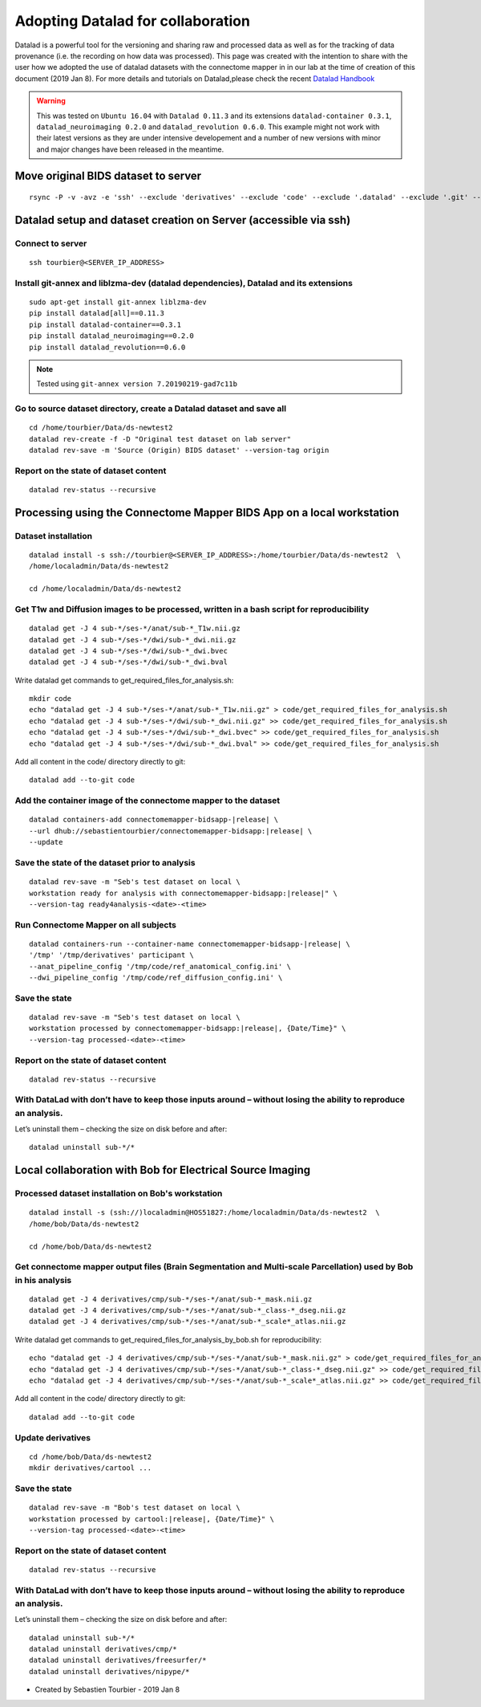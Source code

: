 ===================================================
Adopting Datalad for collaboration
===================================================

Datalad is a powerful tool for the versioning and sharing raw and processed data as well as for the tracking of data provenance (i.e. the recording on how data was processed). This page was created with the intention to share with the user how we adopted the use of datalad datasets with the connectome mapper in in our lab at the time of creation of this document (2019 Jan 8). For more details and tutorials on Datalad,please check the recent `Datalad Handbook <http://handbook.datalad.org/en/latest/>`_

.. warning:: This was tested on ``Ubuntu 16.04`` with ``Datalad 0.11.3`` and its extensions ``datalad-container 0.3.1``, ``datalad_neuroimaging 0.2.0`` and ``datalad_revolution 0.6.0``. This example might not work with their latest versions as they are under intensive developement and a number of new versions with minor and major changes have been released in the meantime. 

Move original BIDS dataset to server
------------------------------------

::

    rsync -P -v -avz -e 'ssh' --exclude 'derivatives' --exclude 'code' --exclude '.datalad' --exclude '.git' --exclude '.gitattributes' /media/localadmin/HagmannHDD/Seb/ds-newtest2/* tourbier@<SERVER_IP_ADDRESS>:/home/tourbier/Data/ds-newtest2

Datalad setup and dataset creation on Server (accessible via ssh)
-----------------------------------------------------------------

Connect to server
~~~~~~~~~~~~~~~~~

::

    ssh tourbier@<SERVER_IP_ADDRESS>

Install git-annex and liblzma-dev (datalad dependencies), Datalad and its extensions
~~~~~~~~~~~~~~~~~~~~~~~~~~~~~~~~~~~~~~~~~~~~~~~~~~~~~~~~~~~~~~~~~~~~~~~~~~~~~~~~~~~~~~

::

    sudo apt-get install git-annex liblzma-dev
    pip install datalad[all]==0.11.3
    pip install datalad-container==0.3.1
    pip install datalad_neuroimaging==0.2.0
    pip install datalad_revolution==0.6.0

.. note:: Tested using ``git-annex version 7.20190219-gad7c11b``

Go to source dataset directory, create a Datalad dataset and save all
~~~~~~~~~~~~~~~~~~~~~~~~~~~~~~~~~~~~~~~~~~~~~~~~~~~~~~~~~~~~~~~~~~~~~

::

    cd /home/tourbier/Data/ds-newtest2
    datalad rev-create -f -D "Original test dataset on lab server"
    datalad rev-save -m 'Source (Origin) BIDS dataset' --version-tag origin

Report on the state of dataset content
~~~~~~~~~~~~~~~~~~~~~~~~~~~~~~~~~~~~~~

::

    datalad rev-status --recursive

Processing using the Connectome Mapper BIDS App on a local workstation
----------------------------------------------------------------------

Dataset installation
~~~~~~~~~~~~~~~~~~~~

::

    datalad install -s ssh://tourbier@<SERVER_IP_ADDRESS>:/home/tourbier/Data/ds-newtest2  \
    /home/localadmin/Data/ds-newtest2

    cd /home/localadmin/Data/ds-newtest2

Get T1w and Diffusion images to be processed, written in a bash script for reproducibility
~~~~~~~~~~~~~~~~~~~~~~~~~~~~~~~~~~~~~~~~~~~~~~~~~~~~~~~~~~~~~~~~~~~~~~~~~~~~~~~~~~~~~~~~~~

::

    datalad get -J 4 sub-*/ses-*/anat/sub-*_T1w.nii.gz
    datalad get -J 4 sub-*/ses-*/dwi/sub-*_dwi.nii.gz
    datalad get -J 4 sub-*/ses-*/dwi/sub-*_dwi.bvec
    datalad get -J 4 sub-*/ses-*/dwi/sub-*_dwi.bval

Write datalad get commands to get\_required\_files\_for\_analysis.sh::

    mkdir code
    echo "datalad get -J 4 sub-*/ses-*/anat/sub-*_T1w.nii.gz" > code/get_required_files_for_analysis.sh
    echo "datalad get -J 4 sub-*/ses-*/dwi/sub-*_dwi.nii.gz" >> code/get_required_files_for_analysis.sh
    echo "datalad get -J 4 sub-*/ses-*/dwi/sub-*_dwi.bvec" >> code/get_required_files_for_analysis.sh
    echo "datalad get -J 4 sub-*/ses-*/dwi/sub-*_dwi.bval" >> code/get_required_files_for_analysis.sh

Add all content in the code/ directory directly to git::

    datalad add --to-git code

Add the container image of the connectome mapper to the dataset
~~~~~~~~~~~~~~~~~~~~~~~~~~~~~~~~~~~~~~~~~~~~~~~~~~~~~~~~~~~~~~~

::

    datalad containers-add connectomemapper-bidsapp-|release| \
    --url dhub://sebastientourbier/connectomemapper-bidsapp:|release| \
    --update

Save the state of the dataset prior to analysis
~~~~~~~~~~~~~~~~~~~~~~~~~~~~~~~~~~~~~~~~~~~~~~~

::

    datalad rev-save -m "Seb's test dataset on local \
    workstation ready for analysis with connectomemapper-bidsapp:|release|" \
    --version-tag ready4analysis-<date>-<time>

Run Connectome Mapper on all subjects
~~~~~~~~~~~~~~~~~~~~~~~~~~~~~~~~~~~~~

::

    datalad containers-run --container-name connectomemapper-bidsapp-|release| \
    '/tmp' '/tmp/derivatives' participant \
    --anat_pipeline_config '/tmp/code/ref_anatomical_config.ini' \
    --dwi_pipeline_config '/tmp/code/ref_diffusion_config.ini' \

Save the state
~~~~~~~~~~~~~~

::

    datalad rev-save -m "Seb's test dataset on local \
    workstation processed by connectomemapper-bidsapp:|release|, {Date/Time}" \
    --version-tag processed-<date>-<time>

Report on the state of dataset content
~~~~~~~~~~~~~~~~~~~~~~~~~~~~~~~~~~~~~~

::

    datalad rev-status --recursive

With DataLad with don’t have to keep those inputs around – without losing the ability to reproduce an analysis. 
~~~~~~~~~~~~~~~~~~~~~~~~~~~~~~~~~~~~~~~~~~~~~~~~~~~~~~~~~~~~~~~~~~~~~~~~~~~~~~~~~~~~~~~~~~~~~~~~~~~~~~~~~~~~~~~~~~~


Let’s uninstall them – checking the size on disk before and after::

    datalad uninstall sub-*/*

Local collaboration with Bob for Electrical Source Imaging
---------------------------------------------------------------------------------------

Processed dataset installation on Bob's workstation
~~~~~~~~~~~~~~~~~~~~~~~~~~~~~~~~~~~~~~~~~~~~~~~~~~~

::

    datalad install -s (ssh://)localadmin@HOS51827:/home/localadmin/Data/ds-newtest2  \
    /home/bob/Data/ds-newtest2

    cd /home/bob/Data/ds-newtest2

Get connectome mapper output files (Brain Segmentation and Multi-scale Parcellation) used by Bob in his analysis
~~~~~~~~~~~~~~~~~~~~~~~~~~~~~~~~~~~~~~~~~~~~~~~~~~~~~~~~~~~~~~~~~~~~~~~~~~~~~~~~~~~~~~~~~~~~~~~~~~~~~~~~~~~~~~~~

::

    datalad get -J 4 derivatives/cmp/sub-*/ses-*/anat/sub-*_mask.nii.gz
    datalad get -J 4 derivatives/cmp/sub-*/ses-*/anat/sub-*_class-*_dseg.nii.gz
    datalad get -J 4 derivatives/cmp/sub-*/ses-*/anat/sub-*_scale*_atlas.nii.gz

Write datalad get commands to
get\_required\_files\_for\_analysis\_by\_bob.sh for reproducibility::

    echo "datalad get -J 4 derivatives/cmp/sub-*/ses-*/anat/sub-*_mask.nii.gz" > code/get_required_files_for_analysis_by_bob.sh
    echo "datalad get -J 4 derivatives/cmp/sub-*/ses-*/anat/sub-*_class-*_dseg.nii.gz" >> code/get_required_files_for_analysis_by_bob.sh
    echo "datalad get -J 4 derivatives/cmp/sub-*/ses-*/anat/sub-*_scale*_atlas.nii.gz" >> code/get_required_files_for_analysis_by_bob.sh

Add all content in the code/ directory directly to git::

    datalad add --to-git code

Update derivatives
~~~~~~~~~~~~~~~~~~

::

    cd /home/bob/Data/ds-newtest2
    mkdir derivatives/cartool ...

Save the state
~~~~~~~~~~~~~~

::

    datalad rev-save -m "Bob's test dataset on local \
    workstation processed by cartool:|release|, {Date/Time}" \
    --version-tag processed-<date>-<time>

Report on the state of dataset content
~~~~~~~~~~~~~~~~~~~~~~~~~~~~~~~~~~~~~~

::

    datalad rev-status --recursive

With DataLad with don’t have to keep those inputs around – without losing the ability to reproduce an analysis. 
~~~~~~~~~~~~~~~~~~~~~~~~~~~~~~~~~~~~~~~~~~~~~~~~~~~~~~~~~~~~~~~~~~~~~~~~~~~~~~~~~~~~~~~~~~~~~~~~~~~~~~~~~~~~~~~

Let’s uninstall them – checking the size on disk before and after::

    datalad uninstall sub-*/*
    datalad uninstall derivatives/cmp/*
    datalad uninstall derivatives/freesurfer/*
    datalad uninstall derivatives/nipype/*

-  Created by Sebastien Tourbier - 2019 Jan 8

